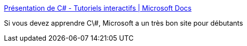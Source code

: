 :jbake-type: post
:jbake-status: published
:jbake-title: Présentation de C# - Tutoriels interactifs | Microsoft Docs
:jbake-tags: c#,tutorial,web,programming,microsoft,langage,_mois_janv.,_année_2021
:jbake-date: 2021-01-24
:jbake-depth: ../
:jbake-uri: shaarli/1611510888000.adoc
:jbake-source: https://nicolas-delsaux.hd.free.fr/Shaarli?searchterm=https%3A%2F%2Fdocs.microsoft.com%2Ffr-fr%2Fdotnet%2Fcsharp%2Ftutorials%2Fintro-to-csharp%2F&searchtags=c%23+tutorial+web+programming+microsoft+langage+_mois_janv.+_ann%C3%A9e_2021
:jbake-style: shaarli

https://docs.microsoft.com/fr-fr/dotnet/csharp/tutorials/intro-to-csharp/[Présentation de C# - Tutoriels interactifs | Microsoft Docs]

Si vous devez apprendre C\#, Microsoft a un très bon site pour débutants
